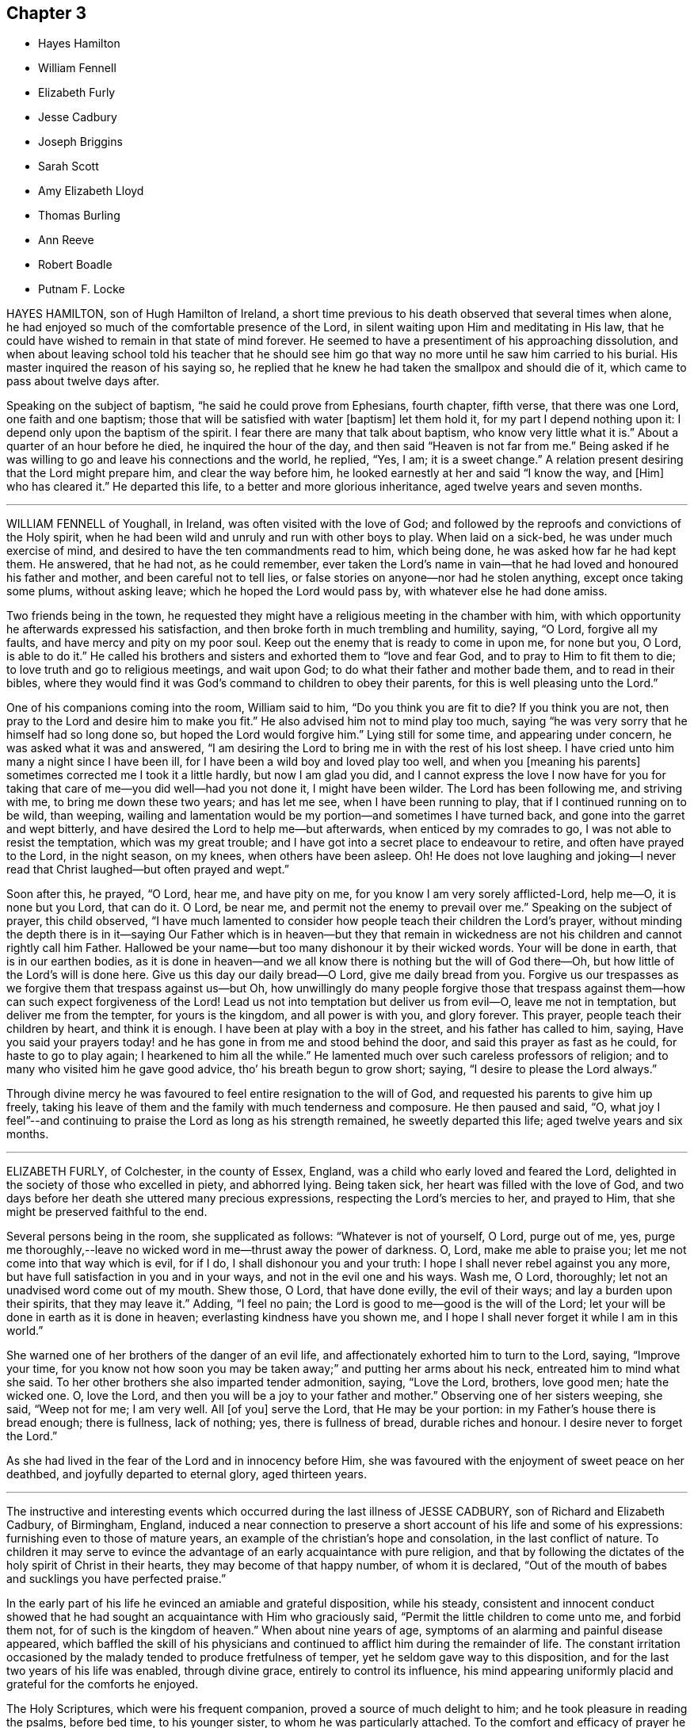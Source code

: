== Chapter 3

[.chapter-synopsis]
* Hayes Hamilton
* William Fennell
* Elizabeth Furly
* Jesse Cadbury
* Joseph Briggins
* Sarah Scott
* Amy Elizabeth Lloyd
* Thomas Burling
* Ann Reeve
* Robert Boadle
* Putnam F. Locke

HAYES HAMILTON, son of Hugh Hamilton of Ireland,
a short time previous to his death observed that several times when alone,
he had enjoyed so much of the comfortable presence of the Lord,
in silent waiting upon Him and meditating in His law,
that he could have wished to remain in that state of mind forever.
He seemed to have a presentiment of his approaching dissolution,
and when about leaving school told his teacher that he should see
him go that way no more until he saw him carried to his burial.
His master inquired the reason of his saying so,
he replied that he knew he had taken the smallpox and should die of it,
which came to pass about twelve days after.

Speaking on the subject of baptism, "`he said he could prove from Ephesians,
fourth chapter, fifth verse, that there was one Lord, one faith and one baptism;
those that will be satisfied with water +++[+++baptism]
let them hold it, for my part I depend nothing upon it:
I depend only upon the baptism of the spirit.
I fear there are many that talk about baptism, who know very little what it is.`"
About a quarter of an hour before he died, he inquired the hour of the day,
and then said "`Heaven is not far from me.`"
Being asked if he was willing to go and leave his connections and the world, he replied,
"`Yes, I am; it is a sweet change.`"
A relation present desiring that the Lord might prepare him,
and clear the way before him, he looked earnestly at her and said "`I know the way,
and +++[+++Him]
who has cleared it.`"
He departed this life, to a better and more glorious inheritance,
aged twelve years and seven months.

[.asterism]
'''

WILLIAM FENNELL of Youghall, in Ireland, was often visited with the love of God;
and followed by the reproofs and convictions of the Holy spirit,
when he had been wild and unruly and run with other boys to play.
When laid on a sick-bed, he was under much exercise of mind,
and desired to have the ten commandments read to him, which being done,
he was asked how far he had kept them.
He answered, that he had not, as he could remember,
ever taken the Lord`'s name in vain--that he had loved and honoured his father and mother,
and been careful not to tell lies,
or false stories on anyone--nor had he stolen anything, except once taking some plums,
without asking leave; which he hoped the Lord would pass by,
with whatever else he had done amiss.

Two friends being in the town,
he requested they might have a religious meeting in the chamber with him,
with which opportunity he afterwards expressed his satisfaction,
and then broke forth in much trembling and humility, saying, "`O Lord,
forgive all my faults, and have mercy and pity on my poor soul.
Keep out the enemy that is ready to come in upon me, for none but you, O Lord,
is able to do it.`"
He called his brothers and sisters and exhorted them to "`love and fear God,
and to pray to Him to fit them to die; to love truth and go to religious meetings,
and wait upon God; to do what their father and mother bade them,
and to read in their bibles,
where they would find it was God`'s command to children to obey their parents,
for this is well pleasing unto the Lord.`"

One of his companions coming into the room, William said to him,
"`Do you think you are fit to die?
If you think you are not, then pray to the Lord and desire him to make you fit.`"
He also advised him not to mind play too much,
saying "`he was very sorry that he himself had so long done so,
but hoped the Lord would forgive him.`"
Lying still for some time, and appearing under concern,
he was asked what it was and answered,
"`I am desiring the Lord to bring me in with the rest of his lost sheep.
I have cried unto him many a night since I have been ill,
for I have been a wild boy and loved play too well, and when you +++[+++meaning his parents]
sometimes corrected me I took it a little hardly, but now I am glad you did,
and I cannot express the love I now have for you for taking
that care of me--you did well--had you not done it,
I might have been wilder.
The Lord has been following me, and striving with me, to bring me down these two years;
and has let me see, when I have been running to play,
that if I continued running on to be wild, than weeping,
wailing and lamentation would be my portion--and sometimes I have turned back,
and gone into the garret and wept bitterly,
and have desired the Lord to help me--but afterwards, when enticed by my comrades to go,
I was not able to resist the temptation, which was my great trouble;
and I have got into a secret place to endeavour to retire,
and often have prayed to the Lord, in the night season, on my knees,
when others have been asleep.
Oh!
He does not love laughing and joking--I never read that
Christ laughed--but often prayed and wept.`"

Soon after this, he prayed, "`O Lord, hear me, and have pity on me,
for you know I am very sorely afflicted-Lord, help me--O, it is none but you Lord,
that can do it.
O Lord, be near me, and permit not the enemy to prevail over me.`"
Speaking on the subject of prayer, this child observed,
"`I have much lamented to consider how people teach their children the Lord`'s prayer,
without minding the depth there is in it--saying Our Father which is in heaven--but
they that remain in wickedness are not his children and cannot rightly call him Father.
Hallowed be your name--but too many dishonour it by their wicked words.
Your will be done in earth, that is in our earthen bodies,
as it is done in heaven--and we all know there is nothing but the will of God there--Oh,
but how little of the Lord`'s will is done here.
Give us this day our daily bread--O Lord, give me daily bread from you.
Forgive us our trespasses as we forgive them that trespass against us--but Oh,
how unwillingly do many people forgive those that trespass
against them--how can such expect forgiveness of the Lord!
Lead us not into temptation but deliver us from evil--O, leave me not in temptation,
but deliver me from the tempter, for yours is the kingdom, and all power is with you,
and glory forever.
This prayer, people teach their children by heart, and think it is enough.
I have been at play with a boy in the street, and his father has called to him, saying,
Have you said your prayers today! and he has gone in from me and stood behind the door,
and said this prayer as fast as he could, for haste to go to play again;
I hearkened to him all the while.`"
He lamented much over such careless professors of religion;
and to many who visited him he gave good advice, tho`' his breath begun to grow short;
saying, "`I desire to please the Lord always.`"

Through divine mercy he was favoured to feel entire resignation to the will of God,
and requested his parents to give him up freely,
taking his leave of them and the family with much tenderness and composure.
He then paused and said, "`O,
what joy I feel`"--and continuing to praise the Lord as long as his strength remained,
he sweetly departed this life; aged twelve years and six months.

[.asterism]
'''

ELIZABETH FURLY, of Colchester, in the county of Essex, England,
was a child who early loved and feared the Lord,
delighted in the society of those who excelled in piety, and abhorred lying.
Being taken sick, her heart was filled with the love of God,
and two days before her death she uttered many precious expressions,
respecting the Lord`'s mercies to her, and prayed to Him,
that she might be preserved faithful to the end.

Several persons being in the room, she supplicated as follows:
"`Whatever is not of yourself, O Lord, purge out of me, yes,
purge me thoroughly,--leave no wicked word in me--thrust away the power of darkness.
O, Lord, make me able to praise you; let me not come into that way which is evil,
for if I do, I shall dishonour you and your truth:
I hope I shall never rebel against you any more,
but have full satisfaction in you and in your ways, and not in the evil one and his ways.
Wash me, O Lord, thoroughly; let not an unadvised word come out of my mouth.
Shew those, O Lord, that have done evilly, the evil of their ways;
and lay a burden upon their spirits, that they may leave it.`"
Adding, "`I feel no pain; the Lord is good to me--good is the will of the Lord;
let your will be done in earth as it is done in heaven;
everlasting kindness have you shown me,
and I hope I shall never forget it while I am in this world.`"

She warned one of her brothers of the danger of an evil life,
and affectionately exhorted him to turn to the Lord, saying, "`Improve your time,
for you know not how soon you may be taken away;`" and putting her arms about his neck,
entreated him to mind what she said.
To her other brothers she also imparted tender admonition, saying, "`Love the Lord,
brothers, love good men; hate the wicked one.
O, love the Lord, and then you will be a joy to your father and mother.`"
Observing one of her sisters weeping, she said, "`Weep not for me; I am very well.
All +++[+++of you]
serve the Lord, that He may be your portion: in my Father`'s house there is bread enough;
there is fullness, lack of nothing; yes, there is fullness of bread,
durable riches and honour.
I desire never to forget the Lord.`"

As she had lived in the fear of the Lord and in innocency before Him,
she was favoured with the enjoyment of sweet peace on her deathbed,
and joyfully departed to eternal glory, aged thirteen years.

[.asterism]
'''

The instructive and interesting events which occurred
during the last illness of JESSE CADBURY,
son of Richard and Elizabeth Cadbury, of Birmingham, England,
induced a near connection to preserve a short account of his life and some of his expressions:
furnishing even to those of mature years,
an example of the christian`'s hope and consolation, in the last conflict of nature.
To children it may serve to evince the advantage
of an early acquaintance with pure religion,
and that by following the dictates of the holy spirit of Christ in their hearts,
they may become of that happy number, of whom it is declared,
"`Out of the mouth of babes and sucklings you have perfected praise.`"

In the early part of his life he evinced an amiable and grateful disposition,
while his steady,
consistent and innocent conduct showed that he had
sought an acquaintance with Him who graciously said,
"`Permit the little children to come unto me, and forbid them not,
for of such is the kingdom of heaven.`"
When about nine years of age, symptoms of an alarming and painful disease appeared,
which baffled the skill of his physicians and continued
to afflict him during the remainder of life.
The constant irritation occasioned by the malady tended to produce fretfulness of temper,
yet he seldom gave way to this disposition,
and for the last two years of his life was enabled, through divine grace,
entirely to control its influence,
his mind appearing uniformly placid and grateful for the comforts he enjoyed.

The Holy Scriptures, which were his frequent companion,
proved a source of much delight to him; and he took pleasure in reading the psalms,
before bed time, to his younger sister, to whom he was particularly attached.
To the comfort and efficacy of prayer he was no stranger,
and on one occasion mentioned to his sister that
he awoke in the night with great uneasiness of mind,
from having omitted to put up his supplication to the Almighty before he went to sleep.
In the attendance of religious meetings he manifested an exemplary seriousness of deportment;
and from the satisfaction he expressed,
there is reason to believe that his mind was often made
sensible of the tendering influences of divine love.

About the thirteenth year of his age, he was attacked with a severe illness,
which continued four weeks, during which time he underwent the most acute sufferings,
yet he was preserved in patience and resignation, never uttering a murmur or complaint,
but frequently expressing himself with cheerfulness and gratitude to those around him.
About four o`'clock in the afternoon of the last day of his life,
being sensible of his approaching change, and evincing great clearness and serenity,
he requested one of his attendants to read a chapter in the bible,
and soon after this was done, he raised himself up and said,
"`I believe the Lord is near to help me,--I am going to a better world.`"

To his father he said, "`Farewell,
the Lord is on my right hand--I know I shall not be moved.`"
He then took an affectionate leave of his brothers and sisters who were present,
and likewise of the servants and assistants, telling them he was going to a better world.
A person who was standing by, observing,
"`I hope we shall meet again in a better world,`" he replied,
"`I hope we shall be found worthy to enter the glorious city,
to sing praises and hallelujahs to Him that sits upon the throne.`"

During this affecting scene, he uttered many instructive expressions,
which showed that amid great bodily suffering, arising from the last conflict of nature,
his mind was stayed upon Christ Jesus "`the rock of his salvation,`" and that he was
favoured with a foretaste of that heavenly joy which awaited his redeemed spirit.
At one time, however, he was tried with distress of mind;
yet through the goodness of the Lord, it was not permitted to continue long;
for in a little time he emphatically exclaimed, "`O, the beautiful sound!
What delightful melody:
I see my Saviour coming to meet me with his arms open`"--and afterwards,
"`I know that I die in the Lord--I know that I am going to sing praises, high praises,
to my God, through Jesus Christ my Lord.`"

He was frequently engaged in prayer,
sometimes his lips moving and his hands raised when no sound could be
heard--in a faint voice he supplicated for his brothers and sisters,
whose names he mentioned with distinctness.
From nine o`'clock, he was evidently in the conflict of death,
and several times prayed to be released, saying, "`O, Lord, pity me--I am willing to go.
This is death!
O Lord, give me patience to bear my afflictions.`"

His mother kissing him, he observed to her,
"`My face is cold--I am going to die--I shall be happy in
another world--here there is nothing but trouble.`"
As the clock struck eleven, he remarked, "`I have now been two hours dying,
by the clock;`" and soon after putting out his hand to his mother he said,
with much emphasis, "`Farewell!
Farewell!
The Lord is near at hand to bless us!
O, grave, where is your victory!
O, death, where is your sting!
O, Lord, please to send death.`"
These were the last words he was heard to utter-turning his head on the pillow,
his spirit quietly departed to that glorious rest prepared for the righteous.
He died on the 19th of 9th month, 1818, aged about thirteen years.

[.asterism]
'''

JOSEPH BRIGGINS, of Bartholomew Close, in London,
was taken ill in the fourteenth year of his age,
and the disease being violent he was soon reduced very low.
His conduct while in health had been orderly and dutiful to his parents;
and in the near prospect of death he was favoured with the enjoyment of sweet peace.
On one occasion, after having laid still for about an hour,
his mind appearing to be filled with joy and pleasantness, he said,
"`I shall praise the Lord, for He only is to be praised.
O, I have never heard of any other God but you, my Holy One,--I have heard of you,
but now I see you in glory.`"
Calling for his father he said, "`Oh! pure and glorious is my Saviour,
who has appeared and has taken me into His kingdom.
Oh! my eye has seen His glory.`"

Shortly after this, he prayed very solemnly in the following words,
"`O most glorious God--great and wonderful things are brought to pass by your own pure,
holy power, by which you have revealed your Son.
O my King, let all people stand in awe of your power,
by which you have gathered many out of their sinful ways, into pure obedience to you.
You have given us a pure knowledge.
O pure, glorious and holy God, let your life reach unto all my dear friends,
and keep them that know you, steadfast on your holy foundation, Christ Jesus my King;
whose appearance is very glorious at this day, and of his government no end is to be;
but thousands of thousands shall come to see and be made partakers of his glorious,
bright, and shining day.`"

At another time he said, "`There are many ways and baptisms in the world, but O holy One,
we have known your spiritual baptism into Christ Jesus, my Lord,
by whom we have known and felt the living water.
Oh, it is indeed exceedingly pure, by which we have been washed from all our sins.
O my King, you were slain, and by the virtue of your pure blood, we have this given.
Oh that all may wait continually upon you,
that they may be kept from all the deceitful ways of the world.`"
To those standing by him he said, "`Mind and serve the Lord in your day;
for the holy truth received by you, is the way in which you must wait and obey.`"

After laying still a short time, he said, "`The Lord has taken me into his kingdom;
he has discovered the fresh springs of his love to my soul.
All you that know the Lord,
be obedient to his power and he will discover himself more +++[+++fully]
to you.`"
Some of his acquaintance wondering to hear him express himself in so remarkable a manner,
he told them the Lord had fully made known to his soul,
that which he had some feeling of before.
On the following day, he was very earnest in prayer, but in a low voice:
he also sung of the Olive tree and the fruit thereof,
on which his soul fed and was refreshed, and being asked what tree he meant,
answered very distinctly, "`The tree of life.`"

[.asterism]
'''

SARAH SCOTT, of Hambridge, county of Somerset, England,
was a girl of affectionate and affable temper and sober behaviour,
and not addicted to any bad actions or words.

When laid upon a sick-bed, with but little prospect of recovery,
it seemed hard for her to be reconciled to her situation;
but in reading several passages in the New Testament,
concerning the afflictions and chastisements which the Lord appoints for his children,
as Hebrews xii, etc. she was favoured to experience resignation,
and afterwards received great comfort,
so that her heart was often enlarged in the love of God,
to magnify and praise the great Author of her salvation.

Her uncle asking her if she was willing to die, she said,
"`If I had assurance of the love of God,
I should;`" and on his inquiring if there was any
particular thing which troubled her mind,
she answered, "`Nothing in particular, except that I have not been more circumspect.`"
Upon his mentioning to her the great mercy of God in Christ Jesus, who died for her,
she seemed comforted,
and signified that if it was the Lord`'s will to take her to himself she was content.
She was frequently engaged in secret prayer,
and desired to be left alone that she might meditate on God--observing afterwards,
that she enjoyed the streams of his love, but found the enemy so busy,
that it was hard to keep her mind stayed on the Lord.

She lamented the situation of those who lived in wickedness,
especially when they are brought on a deathbed;
and sent a message to one of her acquaintances to take more care of her words and actions,
or she would find it hard work to die.
Alluding to her own temptations and conflicts, she said, "`I have had much trouble,
the enemy having been busy when I was in meetings,
so that I looked out sometimes and neglected the inward work,
for which I have known sorrow.

"`I have gone through nights of sorrow and prayer, but now I am made willing to die.
I shall go to a glorious place,
where there is no temptation or sorrow and where all tears shall be wiped from the eyes.
My spirit is comforted in the love of God; and if I had lived more in the fear of God,
I should have been more comforted.
The Lord has been good to me--I am willing to die--it has seemed hard to me sometimes,
yet now it is made easy.`"

On another occasion, she expressed,
"`All must be humbled and brought low one time or other--they must bow;
if they will not bow in mercy, they must in judgment.
It is well for me that I have been afflicted,
else I might not have known the things that belong to my peace; but now I cannot say,
I do not know them, for I do see them and rejoice in them.`"

Next morning, she expressed much concern on account of a near relation,
desiring that she might live in the fear of God;
and lamented the folly of those who lived in pride and spent much of their
precious time in adorning the poor body and walking wantonly.

She commemorated the Lord`'s goodness to her, saying, "`The Lord is a gracious God,
and of great mercy and righteousness, and I trust in Him.`"
One of her acquaintance being present, she gave her much pertinent advice,
particularly be watchful over her words and conduct,
and when in religious meetings to have her mind inward,
for God was to be worshipped in spirit and in truth;
and that as he had given her a measure of his grace,
she should serve him while in health, and not to put it off to a sick-bed.

Soon after this, she prayed, "`O, Lord Jesus, receive my soul,
if it be your heavenly will.
I am truly resigned to your will.
O Lord Jesus, come quickly, if it be your heavenly will, and make my passage easy.
Send your angel to conduct me to your heavenly kingdom--O Lord, hear my prayer,
and grant my request if it be your heavenly will; give me power over the enemy;
he is a cunning enemy, a subtle serpent--O Lord keep me from his temptations,
who lays his baits at every corner.`"
At another time, she observed, "`There is nothing to be compared to your love;
all the world is but as a fading flower.
O, what will it avail a man to gain the whole world and lose his own soul?
What need have people to go with their heads so high,
when they must all be laid in the dust!
O Lord, you are sweet,
your countenance is comely--you have refreshed me
many a time when I have prayed unto you;
O, that you would crown me with glory.
O, Lord Jesus, there is none like unto you, the Author and Finisher of our faith,
to help when none else can.`"

The day before she died, she again bore testimony to the Lord`'s power and goodness,
saying, "`Lord,
you are the great physician of value--the heavenly Physician who
can do that which none else can--you can raise from the dead;
speak the word and it shall be done; you are a gracious God,
of great mercy and full of righteousness--your mercies
deserve to be had in everlasting remembrance.
O, Lord Jesus, you have tendered my spirit and humbled my soul;
your works are too wonderful to be fully spoken of.`"

In the evening she appeared to be dying,
and took a solemn leave of all who were with her, observing to her aunt,
"`Now I am just going,`" and soon after, "`Come, Lord Jesus, come quickly;
into your hands I render my soul`"--and so passed away without any struggle,
four days short of aged thirteen years.

[.asterism]
'''

AMY ELIZABETH LLOYD, daughter of Samuel and Mary Lloyd, of Wednesbury, England,
was early visited by the grace of God, which oftentimes tendered her heart,
and drew her affections towards heaven and heavenly things.

The following extracts from a diary which she kept,
afford evidence that the Lord`'s voice is distinctly made known in the soul,
in very early years, and that He who said, "`Permit the little children to come unto me,
and forbid them not,`" is still drawing the lambs unto himself.
The first is dated in her 10th year.

[.embedded-content-document]
--

First-day, first month 10th, 1840.
I felt very restless in meeting,
and it was with great difficulty that I could keep my thoughts to the Lord;
and I do not think, I altogether did so.

17th of fifth month.
I felt in meeting today the delightful meaning of these words,
'`Surely goodness and mercy shall follow me all the days of my
life.`' Oh that I might dwell in the house of the Lord forever.`"

No date.
I lately have not behaved well; I must pray to the Lord to be helped to obey him,
not only in the outward appearance, but in the inward also; and may God be with me.

1st of twelfth month.
I hope that I become a better child;
till lately I was not sensible of the blessings I receive.

It is first-day.
I could not keep my thoughts, in meeting; they roved away before I was aware of it;
but still I tried to wait patiently on the Lord.
Oh! that I were good and humble.
I ought to be thankful that I know the way to live forever in heaven,
singing praises to Him who died for us, and by whose stripes we are healed.

7th of twelfth month.
I hope the Lord will guide me;
for strait is the gate and narrow is the way that leads unto life eternal.

20th of twelfth month.
I have been very naughty.
I desire to feel thankful for the many blessings I enjoy.
O Lord, blot out all my sins from your book;
make me clean through the blood of your dear Son.

11th of ninth month, 1843.
Last first-day I read my diary through, and think I am more gone back than improved.
How to give myself wholly up to Christ, and let Him be all in all, I know not;
I should like to be a Christian today; but then,
instead of thinking that God must do the work, I attempt it myself,
and think I am so good.
I need God`'s help.
I know that he would help me.
Mother told me this should be our prayer, '`Lord, teach me to know myself and you.`"

--

Her standard of holiness was high;
and consequently every departure in heart and every failure in her duty,
was deeply felt and deplored; and while others would have esteemed her very good,
her sensitive mind was the subject of much conflict and suffering from a sense of sin.

In the year 1842, she had a severe illness;
and though she recovered so as to resume her duties in the family and school,
yet some symptoms gave cause for serious apprehensions as to the result.
This had an evident effect in quickening her diligence in spiritual concerns,
and in her daily walk there was a constant reference to the things of eternity,
and the "`one thing needful`" appeared to be uppermost in her thoughts.
Her mother believing it best to inform her of her critical situation, the child replied,
"`I am glad you told me.
I hope I shall feel differently before I die--more
of the love of Jesus, brighter views of heaven,
and a clearer evidence that my sins are forgiven.`"

In alluding to her sufferings, she remarked, "`How light are they,
compared to his who bore the weight of our sins in his own body on the tree!`"
But while she fully acknowledged the truth,
and felt the preciousness of the Scripture doctrines respecting the coming,
propitiatory sufferings, and death of her dear Redeemer,
she was convinced that they could only bring consolation to the
soul by submitting to the work of the Holy Spirit in the heart,
so as to know them to be applied individually to herself,
and to feel the testimony of the Spirit,
bearing witness with her spirit that she was the Lord`'s.
She panted after the blessed experience of "`being justified
in the name of the Lord Jesus and by the Spirit of our God.
Subsequent to this period of inward exercise,
she was made sweetly sensible of the love of Jesus to her soul, in larger measure,
which caused her to pour forth the tribute of thanksgiving and praise in simple strains,
concluding with the following stanza:

[verse]
____
In thy presence, I am happy;
In thy presence I`'m secure;
In thy presence, all affliction
I can easily endure.
____

She was not forward to speak on sacred subjects;
though her mind evidently dwelt almost constantly upon them; she seemed sweetly at rest,
reposing in the Lord`'s will, whether it should be for life or death,
desiring to be wholly devoted to His service and glory who had done so much for her.
She still suffered at seasons from the buffetings of her soul`'s enemy,
but found the spirit of prayer an unfailing refuge;
and when her bodily weakness was so great that she could
not distinctly utter the breathings of her soul,
the recollection that the Lord knew and graciously
regarded the aspiration of the spirit toward Him,
was a source of comfort; and He who hears in secret was pleased to reward her openly,
by granting her such supplies of faith and patience,
as made her more than conqueror through Him who loved her.

Two days previous to her decease,
she repeated in feeble but melodious accents the following lines:

[verse]
____
How sweet to the soul are the breathings of peace,
When the still voice of pardon bids sorrow to cease!
When the welcome of mercy falls soft on the ear,
Come hither, ye laden,--ye weary, draw near.

There is rest for the soul that on Jesus relies;
There`'s a home for the homeless, prepared in the skies;
There`'s a joy in believing, a hope, and a stay;
Which the world cannot give, nor the world take away.

Oh! had I the wings of a dove; I would fly
And mount on the pinions of faith to the sky;
When the still and small breathings on earth that are given.
Shall be changed to the anthem and chorus of heaven.
____

The Solemn period of death being near, she called for one of her sisters,
and said to her "`These are the damps of death,
at least I think so.`" Her sister asked if she was happy;
to which she answered with much emphasis, "`Yes--I think I am--hope I am--trust I am.`"
To her younger sister she said, "`Annie, I am going to die; I am going to heaven.`"
A smile of tranquillity and peace rested on her countenance,
and when it was remarked to her how mercifully she was dealt with
in being permitted to pass away with so little pain or conflict,
she calmly said, "`Not yet.`"
The power of articulation had nearly failed,
but after her position had been a little adjusted, she asked in reference to it,
"`Am I right?`"
and soon gently departed under a holy peace and solemnity,
which extended to all around her bed,
and was a precious evidence that her Saviour was near to receive her into glory.
She died fifth month 1st, 1843, aged thirteen years.

[.asterism]
'''

THOMAS BURLING, of the city of New York, was taken ill the 8th of 3rd month, 1790.
In the forepart of his sickness he appeared to be much concerned about his future happiness,
yet his mind was divinely supported under the trying dispensation,
and he was enabled to bear his sufferings with patience.
On seventh day morning he grew much worse, and observed to his aunt,
"`I believe I am going--do you not think so?`"
She did not reply directly to his question,
but inquired if he was willing to die--to which he readily answered,
"`Yes--and shall go to the Lord.`"
He then prayed that the Lord would be pleased to take him
and cause him to sit down with Him--observing afterwards,
"`He has made my feet like hinds feet and set me on high places.`"

In a little while after this,
he prayed again with great fervency of spirit nearly as follows: "`O, blessed,
holy Father--you that make a way in the deep, and paths in the great waters;
if it be your blessed will, with your dear Son who gave himself for the world,
grant that I may witness your light to shine on my tabernacle,
and join angels and archangels, who forever worship you, in singing hallelujah,
with might, majesty and dominion; for you are worthy, world without end-amen--amen.`"

One of his uncles coming in to see him, he said, "`you have been very kind to me,
I am going to leave you`"--and added that he hoped shortly to be in heaven,
should it be the will of the Lord to allow him a seat in his heavenly mansions,
there to join in hallelujahs to his great name.

As there appeared to be no hope of his recovery,
he was anxious that his father should freely give him up, saying, "`Don`'t be uneasy,
father, about me`"--and soon after prayed again in a very affecting manner,
making use of expressions, of which until then, they scarcely supposed he had an idea.
One of his aunts offering him some drink, he looked at her with a composed countenance,
and said, "`I shall go before my cousin Benjamin,
+++[+++who was then supposed to be near his end:]
I little thought of being taken away at this time of life.`"
Soon after, "`O,
that I may be founded and grounded on the mighty Rock of
ages;`" and being filled with gratitude and praise,
he frequently prayed very earnestly and returned thanks unto the Lord, acknowledging,
with concern of mind, that he had not formerly been so thankful as he ought,
for the many benefits and mercies he had received.

He was very affectionate to his attendants,
often expressing his concern for their religious welfare,
that they might be brought into true humility and obedience,
so as to worship God in spirit, who alone he said was worthy of all honour and glory.
Soon after this he prayed, "`Holy Father, if it be your blessed will,
look down on your poor servant this evening.`"
His strength was much exhausted by frequent speaking, and as his breath was very short,
it was proposed to him to lay as quiet as he could, to which he answered,
"`I cannot help acknowledging the many favours +++[+++which]
the Lord has bestowed on me.`"

His end being near, he expressed a wish to take leave of his connections,
which was a very solemn and affecting scene,--he took each one by the hand, saying,
"`Farewell--I am going--the Lord`'s will be done.`"
After this he continued praying and praising the Lord,
sometimes with a voice so clear and strong as to be heard into an adjoining room,
until his gradually declining strength appeared to be exhausted,
and he quietly departed the 13th of 3rd month, 1790, aged fourteen years.

Thus died this pious youth--exhibiting in his last moments
the blessed fruits of early dedication to the Lord`'s will,
and such fortitude of mind and resignation to the disposal of Infinite Wisdom,
as may serve for an instructive example, not only to the rising generation,
but also to those of mature years.

[.asterism]
'''

ANN REEVE, daughter of Mark Reeve, of Greenwich, New Jersey,
deceased in the eighth month, 1778, aged fourteen years and six months.

Her disposition was amiable and social,
and her conduct adorned with modesty and gravity;--she was
industrious in her habits and particularly fond of reading,
in which she manifested a good judgment,
selecting such works as were useful and instructive.
She was an affectionate and obedient daughter,
careful to consult the wishes of her parents,
and to avoid everything which she apprehended might grieve them.
Towards her brothers, she acted with much kindness and prudence,
evincing an uncommon solicitude for their religious welfare.
In retirement and the society of her elder friends,
particularly such as were esteemed pious, she took great delight,
and though innocently cheerful and affable towards her youthful acquaintances,
she seldom went into much company.

When attacked with her last illness she manifested great composure of mind,
and expressed her willingness to die if she was prepared.
Her mother observing that she hoped she had been preserved in a good degree
of innocence and had not done anything to make her uneasy,
she replied, "`Not so fully as I ought to have done--I see wherein I have been short;
but hope I may be forgiven.`"
On the next day, her father sitting by her and perceiving that she was under exercise,
inquired whether she thought she should get better--to which she readily replied,
"`No--I don`'t expect it.
Some days before I was taken sick I thought I should not live long.`"
Alluding to the death of her brother, who was buried a few days before, she said,
"`it was such an awakening alarm to me that I thought I should never forget it;
yet I found it began to wear off.
I think this season will never be forgotten by me if I should recover,
but I do not expect it.`"

At another time she said to her parents,
"`I have often thought it would be very hard for me to part with either of you,
and it is hard to leave you--there is a great duty due from children to their parents,
and I hope you will forgive me wherein I have fallen short.`"
Being answered that she had been very affectionate and dutiful, she continued,
"`It is very kind; but I see that I have been short,
and if I should live I would be much more affectionate and dutiful--I
have often desired that I might not live to dishonour you--it has
seemed to me that young people are ashamed of sobriety.`"
She then mentioned a young woman to whom she had spoken
respecting some part of her conduct which she did not approve,
and observed that she said there "`was no harm in it;`" adding,
"`Our young friends are accounting them little things,
but they will become serious things one day or other.`"

She desired her father to pray for her,
and her pain being very severe seemed almost ready to complain,
but quickly checked herself, saying, "`not my will be done.`"
Though favoured with remarkable patience,
yet such was her concern lest she should do any thin amiss, that she would often say,
"`I am afraid that am not patient enough--O, that my time was come;
but not my will be done.`"
A person present expressing a hope that she would
be supported through the pains of death,
though they were hard to bear, she replied,
"`they are very little to the pains of an endless eternity.`"
"`I hope,`" said her mother, "`you are under no fear on that account.`"
"`There is one thing,`" answered the child, "`that lies heavy on my mind,
which I am ashamed to let my father and mother know.`"
Being desired to unbosom herself freely, she went on, "`I have been, of late,
sleepy in meetings sometimes,
and I am afraid I have not striven against it in such a manner as I ought.`"
After this acknowledgment she seemed relieved.
On the following day, her pain being very severe, she said, "`I long to go;
but not my will be done.`"
Toward night, her hands growing cold, and apprehending her change was near,
she observed with much composure,
"`It is hard work for the spirit to be separated from this house of clay,`"
and then took leave of the family in a calm and affectionate manner,
giving much good advice to her brothers, saying, "`Be loving and dutiful to your parents,
and as much as may be in your power make up for their
loss--be sure you never grieve them,
and by no means dishonour them in any part of your conduct.`"
After this she revived, and on second day, in a most moving manner,
conversed with her two brothers respecting their past conduct,
which had been trying to her mind; and in language dictated by heavenly love,
advised them respecting their duty towards God and their parents,
desiring that they might experience forgiveness for past offences,
and rightly improve the time to come,
and never dishonour their parents or be ashamed of sobriety,
which was too much the case among young people.
Soon after this she said,
"`I long for the time to come,`" and on fourth day night her spirit departed,
we doubt not, to a better inheritance.

[.asterism]
'''

ROBERT BOADLE, of Whitehaven, England, a youth of solid and serious deportment,
was taken sick in the 2nd month, 1824.
During his illness, he was preserved in patience,
so that although his sufferings were great, he was never heard to murmur.
He expressed to his mother, "`If it should please the Lord to take me now,
I hope I shall be happy,
and though the thoughts of a separation from you are very trying,
yet I trust we shall all meet again never to part.`"

His expressions were generally descriptive of the sense he had of his own unworthiness,
and his hope of acceptance through his blessed Redeemer,
and his countenance indicated the sweet serenity of his mind;
yet at seasons he was permitted to feel some discouragement; especially on one occasion,
when he expressed a fear that he was not fully prepared for his change.
He requested to have some portions of scripture read,
which was done--and after a time of silence, he said,
"`I feel comfort--the Lord has been good and gracious to me all along,
and surely he will not leave me now.`"
During the last two months of his life, he was drawn into much stillness;
he spoke very feelingly respecting some of his school fellows,
and wished they might be more thoughtful respecting their latter end, saying,
"`Death is awful:`" being in great pain he observed,
that "`if he only had an easy passage at last, he should not mind his present sufferings,
for they would soon be over, and then all will be joy forever.`"
"`O, said he, only to think of--forever.`"
He fell into a gentle sleep, during which his redeemed spirit took its departure,
there is no doubt, to the mansions of eternal peace.
He was 14 years old at the time of his decease.

[.asterism]
'''

PUTNAM F. LOCKE, was born in the county of Rutland, state of Vermont, in the year 1791.
In the 5th year of his age he was sent to school,
and being of quick apprehension soon learned to read.
It was his practice to rise early in the morning,
and the first object of attention was his book.
He took much pleasure in reading the holy scriptures
and became so well acquainted with their contents,
that when only seven years old he could immediately turn to almost any passage.
At about eight years of age he grew more serious,
manifested some anxiety about the state of his soul,
refrained from playing with his associates,
and spent his time mostly in reading the bible.
He lamented that boys should use profane language,
and would not associate with those who did so.

One morning he was found weeping, and inquiry being made as to the cause,
he answered that he had heard a voice which told
him he had not long to live in this world.
Many arguments were used to compose him, but in vain; he said,
"`I must lay aside all play and prepare for death.
What shall I do to be saved?
Will not the great God have mercy on my soul?
I will fall down on my knees and pray to Him that made me, to save me, lest I perish.
Let me die at the feet of Jesus, who died to save lost men.`"
He inquired of his mother if she was willing to part with him,
saying that if he should die, she would still have one son left to comfort her,
that God had the best right to us, and she must glorify Him by giving all up.`"

He also said "`I am determined to spend the few days I have in this world,
in praying and reading good books, not novels and romances,
for it may be very hurtful to me, who am but a child, to read anything but the truth.
I am very young, but I must have a standard in my own breast.
I must never tell a lie--I must not allow myself to speak evil against any person.
If I have anything against them, I must first go and tell them.
This practice would prevent much uneasiness in the world.
If we believe every story we hear,
we may not have as good an opinion of people as we ought.
We should be very careful of each other`'s character.`"

His disposition was sympathetic and charitable, and when he acquired a few pence,
he would cast in his mite for the relief of the poor.
He was of a mild and amiable temper, obedient and affectionate to his parents,
modest and respectful in his deportment to all,
patient and tender towards his companions,
and remarkable for his love to God and reverence of his great and holy name.

When in the ninth year of his age, he was one day left at home alone,
and on the return of his parents, he said to them, "`While alone by myself,
thinking how my mother had given me up to God,
I felt so happy that I fell on my knees in prayer,
and gave myself up to the service of the living God.
I have now set out to do everything +++[+++I can]
for his honour and glory.
May I never dishonour the cause of religion I resolve to read much
in my bible and avoid trifling conversation and vain amusements.`"

He manifested much solicitude for the education of children,
and having a good capacity for teaching, at the age of ten years he commenced a school,
which he continued for three summers in succession,
and was very successful in the employ.
Being taken ill, and the disorder increasing,
he was confirmed in the belief that his dissolution was near;
and having his loins girt about, rejoicing in the hope of a glorious immortality,
in his 15th year, he bid adieu to all things below, and his spirit, we trust,
ascended to God who gave it.
